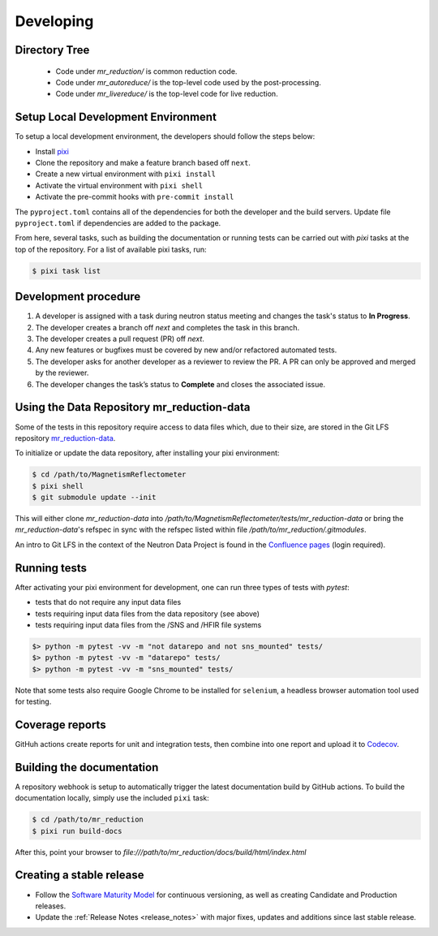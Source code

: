 .. _developing:

Developing
==========

Directory Tree
--------------
 - Code under `mr_reduction/` is common reduction code.
 - Code under `mr_autoreduce/` is the top-level code used by the post-processing.
 - Code under `mr_livereduce/` is the top-level code for live reduction.


Setup Local Development Environment
-----------------------------------

To setup a local development environment, the developers should follow the steps below:

* Install `pixi <https://pixi.sh/latest/installation/>`_
* Clone the repository and make a feature branch based off ``next``.
* Create a new virtual environment with ``pixi install``
* Activate the virtual environment with ``pixi shell``
* Activate the pre-commit hooks with ``pre-commit install``

The ``pyproject.toml`` contains all of the dependencies for both the developer and the build servers.
Update file ``pyproject.toml`` if dependencies are added to the package.


From here, several tasks, such as building the documentation or running tests can be carried out with `pixi` tasks at the top of the repository.
For a list of available pixi tasks, run:

.. code-block:: bash

   $ pixi task list


Development procedure
---------------------

1. A developer is assigned with a task during neutron status meeting and changes the task's status to **In Progress**.
2. The developer creates a branch off *next* and completes the task in this branch.
3. The developer creates a pull request (PR) off *next*.
4. Any new features or bugfixes must be covered by new and/or refactored automated tests.
5. The developer asks for another developer as a reviewer to review the PR.
   A PR can only be approved and merged by the reviewer.
6. The developer changes the task’s status to **Complete** and closes the associated issue.


Using the Data Repository mr_reduction-data
-------------------------------------------

Some of the tests in this repository require access to data files which, due to their size, are stored in the Git LFS repository
`mr_reduction-data <https://code.ornl.gov/sns-hfir-scse/infrastructure/test-data/mr_reduction-data>`_.

To initialize or update the data repository, after installing your pixi environment:

.. code-block:: bash

   $ cd /path/to/MagnetismReflectometer
   $ pixi shell
   $ git submodule update --init

This will either clone `mr_reduction-data` into `/path/to/MagnetismReflectometer/tests/mr_reduction-data` or
bring the `mr_reduction-data`'s refspec in sync with the refspec listed within file `/path/to/mr_reduction/.gitmodules`.

An intro to Git LFS in the context of the Neutron Data Project is found in the
`Confluence pages <https://ornl-neutrons.atlassian.net/wiki/spaces/NDPD/pages/19103745/Using+git-lfs+for+test+data>`_
(login required).


Running tests
-------------

After activating your pixi environment for development, one can run three types of tests with `pytest`:

- tests that do not require any input data files
- tests requiring input data files from the data repository (see above)
- tests requiring input data files from the /SNS and /HFIR file systems

.. code-block:: bash

   $> python -m pytest -vv -m "not datarepo and not sns_mounted" tests/
   $> python -m pytest -vv -m "datarepo" tests/
   $> python -m pytest -vv -m "sns_mounted" tests/

Note that some tests also require Google Chrome to be installed for ``selenium``, a headless browser automation tool used for testing.

Coverage reports
----------------

GitHuh actions create reports for unit and integration tests, then combine into one report and upload it to
`Codecov <https://app.codecov.io/gh/neutrons/mr_reduction>`_.


Building the documentation
--------------------------
A repository webhook is setup to automatically trigger the latest documentation build by GitHub actions.
To build the documentation locally, simply use the included ``pixi`` task:

.. code-block:: bash

   $ cd /path/to/mr_reduction
   $ pixi run build-docs

After this, point your browser to
`file:///path/to/mr_reduction/docs/build/html/index.html`


Creating a stable release
-------------------------
- Follow the `Software Maturity Model <https://ornl-neutrons.atlassian.net/wiki/spaces/NDPD/pages/23363585/Software+Maturity+Model>`_
  for continuous versioning, as well as creating Candidate and Production releases.
- Update the :ref:`Release Notes <release_notes>` with major fixes, updates and additions since last stable release.
